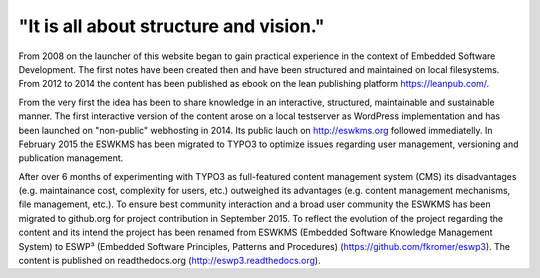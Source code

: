 .. _about:

***************************************
"It is all about structure and vision."
***************************************

From 2008 on the launcher of this website began to gain practical experience in the context of Embedded Software Development. The first notes have been created then and have been structured and maintained on local filesystems. From 2012 to 2014 the content has been published as ebook on the lean publishing platform https://leanpub.com/.

From the very first the idea has been to share knowledge in an interactive, structured, maintainable and sustainable manner. The first interactive version of the content arose on a local testserver as WordPress implementation and has been launched on "non-public" webhosting in 2014. Its public lauch on http://eswkms.org followed immediatelly. In February 2015 the ESWKMS has been migrated to TYPO3 to optimize issues regarding user management, versioning and publication management.

After over 6 months of experimenting with TYPO3 as full-featured content management system (CMS) its disadvantages (e.g. maintainance cost, complexity for users, etc.) outweighed its advantages (e.g. content management mechanisms, file management, etc.). To ensure best community interaction and a broad user community the ESWKMS has been migrated to github.org for project contribution in September 2015. To reflect the evolution of the project regarding the content and its intend the project has been renamed from ESWKMS (Embedded Software Knowledge Management System) to ESWP³ (Embedded Software Principles, Patterns and Procedures) (https://github.com/fkromer/eswp3). The content is published on readthedocs.org (http://eswp3.readthedocs.org).
